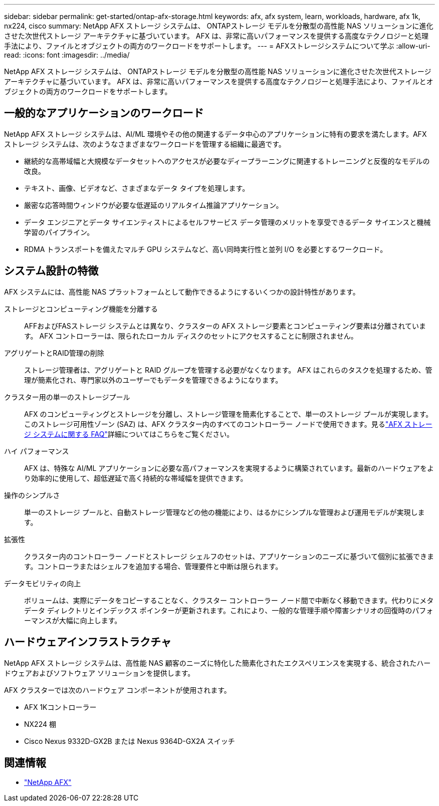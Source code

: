 ---
sidebar: sidebar 
permalink: get-started/ontap-afx-storage.html 
keywords: afx, afx system, learn, workloads, hardware, afx 1k, nx224, cisco 
summary: NetApp AFX ストレージ システムは、 ONTAPストレージ モデルを分散型の高性能 NAS ソリューションに進化させた次世代ストレージ アーキテクチャに基づいています。  AFX は、非常に高いパフォーマンスを提供する高度なテクノロジーと処理手法により、ファイルとオブジェクトの両方のワークロードをサポートします。 
---
= AFXストレージシステムについて学ぶ
:allow-uri-read: 
:icons: font
:imagesdir: ../media/


[role="lead"]
NetApp AFX ストレージ システムは、 ONTAPストレージ モデルを分散型の高性能 NAS ソリューションに進化させた次世代ストレージ アーキテクチャに基づいています。  AFX は、非常に高いパフォーマンスを提供する高度なテクノロジーと処理手法により、ファイルとオブジェクトの両方のワークロードをサポートします。



== 一般的なアプリケーションのワークロード

NetApp AFX ストレージ システムは、AI/ML 環境やその他の関連するデータ中心のアプリケーションに特有の要求を満たします。AFX ストレージ システムは、次のようなさまざまなワークロードを管理する組織に最適です。

* 継続的な高帯域幅と大規模なデータセットへのアクセスが必要なディープラーニングに関連するトレーニングと反復的なモデルの改良。
* テキスト、画像、ビデオなど、さまざまなデータ タイプを処理します。
* 厳密な応答時間ウィンドウが必要な低遅延のリアルタイム推論アプリケーション。
* データ エンジニアとデータ サイエンティストによるセルフサービス データ管理のメリットを享受できるデータ サイエンスと機械学習のパイプライン。
* RDMA トランスポートを備えたマルチ GPU システムなど、高い同時実行性と並列 I/O を必要とするワークロード。




== システム設計の特徴

AFX システムには、高性能 NAS プラットフォームとして動作できるようにするいくつかの設計特性があります。

ストレージとコンピューティング機能を分離する:: AFFおよびFASストレージ システムとは異なり、クラスターの AFX ストレージ要素とコンピューティング要素は分離されています。  AFX コントローラーは、限られたローカル ディスクのセットにアクセスすることに制限されません。
アグリゲートとRAID管理の削除:: ストレージ管理者は、アグリゲートと RAID グループを管理する必要がなくなります。  AFX はこれらのタスクを処理するため、管理が簡素化され、専門家以外のユーザーでもデータを管理できるようになります。
クラスター用の単一のストレージプール:: AFX のコンピューティングとストレージを分離し、ストレージ管理を簡素化することで、単一のストレージ プールが実現します。このストレージ可用性ゾーン (SAZ) は、AFX クラスター内のすべてのコントローラー ノードで使用できます。見るlink:../faq-ontap-afx.html["AFX ストレージ システムに関する FAQ"]詳細についてはこちらをご覧ください。
ハイ パフォーマンス:: AFX は、特殊な AI/ML アプリケーションに必要な高パフォーマンスを実現するように構築されています。最新のハードウェアをより効率的に使用して、超低遅延で高く持続的な帯域幅を提供できます。
操作のシンプルさ:: 単一のストレージ プールと、自動ストレージ管理などの他の機能により、はるかにシンプルな管理および運用モデルが実現します。
拡張性:: クラスター内のコントローラー ノードとストレージ シェルフのセットは、アプリケーションのニーズに基づいて個別に拡張できます。コントローラまたはシェルフを追加する場合、管理要件と中断は限られます。
データモビリティの向上:: ボリュームは、実際にデータをコピーすることなく、クラスター コントローラー ノード間で中断なく移動できます。代わりにメタデータ ディレクトリとインデックス ポインターが更新されます。これにより、一般的な管理手順や障害シナリオの回復時のパフォーマンスが大幅に向上します。




== ハードウェアインフラストラクチャ

NetApp AFX ストレージ システムは、高性能 NAS 顧客のニーズに特化した簡素化されたエクスペリエンスを実現する、統合されたハードウェアおよびソフトウェア ソリューションを提供します。

AFX クラスターでは次のハードウェア コンポーネントが使用されます。

* AFX 1Kコントローラー
* NX224 棚
* Cisco Nexus 9332D-GX2B または Nexus 9364D-GX2A スイッチ




== 関連情報

* https://www.netapp.com/afx/["NetApp AFX"^]

